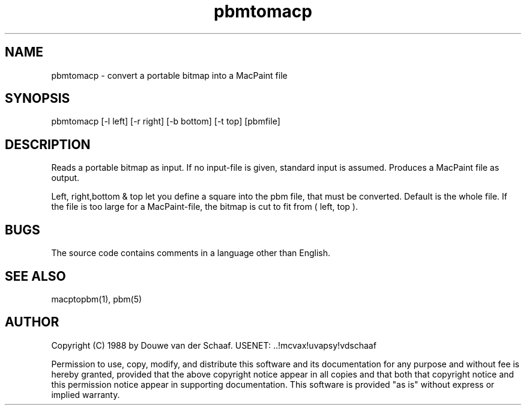 .TH pbmtomacp 1 "31 August 1988"
.SH NAME
pbmtomacp - convert a portable bitmap into a MacPaint file
.SH SYNOPSIS
pbmtomacp [-l left] [-r right] [-b bottom] [-t top] [pbmfile]
.SH DESCRIPTION
Reads a portable bitmap as input.
If no input-file is given, standard input is assumed.
Produces a MacPaint file as output.
.PP
Left, right,bottom & top let you define a square into the pbm file,
that must be converted.
Default is the whole file.
If the file is too large for a MacPaint-file, the bitmap is cut to fit
from ( left, top ).
.SH BUGS
The source code contains comments in a language other than English.
.SH "SEE ALSO"
macptopbm(1), pbm(5)
.SH AUTHOR
Copyright (C) 1988 by Douwe van der Schaaf.
USENET: ..!mcvax!uvapsy!vdschaaf

Permission to use, copy, modify, and distribute this software and its
documentation for any purpose and without fee is hereby granted, provided
that the above copyright notice appear in all copies and that both that
copyright notice and this permission notice appear in supporting
documentation.  This software is provided "as is" without express or
implied warranty.
